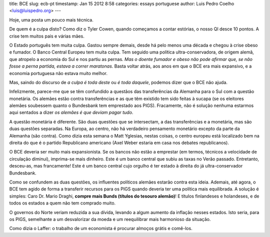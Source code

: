 title: BCE
slug: ecb-pt
timestamp: Jan 15 2012 8:58
categories: essays portuguese
author: Luis Pedro Coelho <luis@luispedro.org>
---

Hoje, uma posta um pouco mais técnica.

De quem é a culpa disto? Como diz o Tyler Cowen, quando começamos a contar
estórias, o nosso QI desce 10 pontos. A crise tem muitos pais e várias mães.

O Estado português tem muita culpa. Gastou sempre demais, desde há pelo menos
uma década e chegou à crise obeso e fumador. O Banco Central Europeu tem muita
culpa. Tem seguido uma política ultra-conservadora, de origem alemã, que
atropelo a economia do Sul e nos partiu as pernas. *Mas o doente fumador e
obeso não pode afirmar que, se não fosse a perna partida, estava a correr
maratonas*. Basta voltar atrás, aos anos em que o BCE era mais expansivo, e a
economia portuguesa não estava muito melhor.

Mas, saindo do discurso de *a culpa é toda deste* ou *é toda daquele*, podemos
dizer que o BCE não ajuda.

Infelizmente, parece-me que se têm confundido a questãos das transferências da
Alemanha para o Sul com a questão monetária. Os alemães estão contra
transferências e as que têm existido tem sido feitas à sucapa (se os eleitores
alemães soubessem quanto o Bundesbank tem emprestado aos PIGS). Fracamente, não
é solução nenhuma estarmos aqui sentados a dizer *os alemães é que deviam pagar
tudo*.

A questão monetária é diferente. São duas questões que se intersectam, a das
transferências e a monetária, mas são duas questões separadas. Na Europa, ao
centro, não há verdadeiro pensamento monetário excepto da parte da Alemanha
(são contra). Como dizia esta semana o Matt Yglesias, nestas coisas, o centro
europeu está localizado bem na direita do que é o partido Republicano americano
(Axel Weber estaria em casa nos debates republicanos).

O BCE deveria ser muito mais expansionista. Se os bancos não estão a emprestar
(em termos, técnicos a velocidade de circulação diminui), imprima-se mais
dinheiro. Este é um banco central que subiu as taxas no Verão passado.
Entretanto, desceu-as, mas francamente! Este é um banco central cujo orgulho é
ter estado à direita do já ultra-conservador Bundesbank.

Como se confundem as duas questões, os influentes políticos alemães estarão
contra esta ideia. Ademais, até agora, o BCE tem agido de forma a transferir
recursos para os PIGS quando deveria ter uma política mais equilibrada.  A
solução é simples: Caro Dr. Mario Draghi, **compre mais Bunds (títulos do
tesouro alemão)**! E títulos finlandeses e holandeses, e de todos os estados a
quem não tem comprado muito.

O governos do Norte veriam reduzida a sua dívida, levando a algum aumento da
inflação nesses estados. Isto seria, para os PIGS, semelhante a um desvalorizar
da moeda e um reequilibrar mais harmonioso da situação.

Como dizia o Laffer: o trabalho de um economista é procurar almoços grátis e
comê-los.

